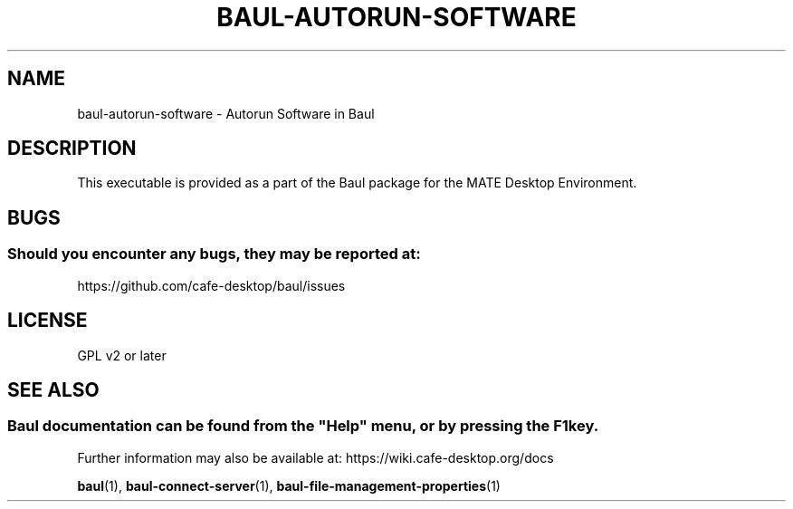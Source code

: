 .\" Man page for baul-autorun-software
.\"
.\" This is free software; you may redistribute it and/or modify
.\" it under the terms of the GNU General Public License as
.\" published by the Free Software Foundation; either version 2,
.\" or (at your option) any later version.
.\"
.\" This is distributed in the hope that it will be useful, but
.\" WITHOUT ANY WARRANTY; without even the implied warranty of
.\" MERCHANTABILITY or FITNESS FOR A PARTICULAR PURPOSE.  See the
.\" GNU General Public License for more details.
.\"
.\"You should have received a copy of the GNU General Public License along
.\"with this program; if not, write to the Free Software Foundation, Inc.,
.\"51 Franklin Street, Fifth Floor, Boston, MA 02110-1301 USA.
.\"
.TH BAUL-AUTORUN-SOFTWARE 1 "29 January 2014" "MATE Desktop Environment" "General Manual"
.\" Please adjust this date whenever revising the manpage.
.\"
.SH "NAME"
baul-autorun-software \- Autorun Software in Baul
.SH "DESCRIPTION"
This executable is provided as a part of the Baul package for the MATE Desktop Environment.
.SH "BUGS"
.SS Should you encounter any bugs, they may be reported at: 
https://github.com/cafe-desktop/baul/issues
.SH "LICENSE"
GPL v2 or later
.SH "SEE ALSO"
.SS
Baul documentation can be found from the "Help" menu, or by pressing the F1 key. 
Further information may also be available at: https://wiki.cafe-desktop.org/docs
.P
.BR "baul" (1),
.BR "baul-connect-server" (1),
.BR "baul-file-management-properties" (1)
